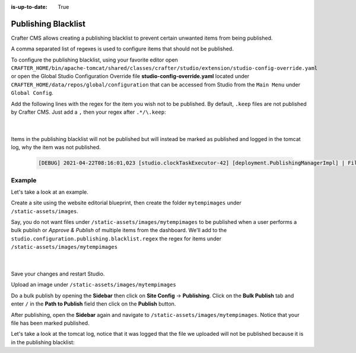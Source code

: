 :is-up-to-date: True

.. index:: Publishing Blacklist

.. _publishing-blacklist:

====================
Publishing Blacklist
====================

Crafter CMS allows creating a publishing blacklist to prevent certain unwanted items from being published.

A comma separated list of regexes is used to configure items that should not be published.

To configure the publishing blacklist, using your favorite editor open ``CRAFTER_HOME/bin/apache-tomcat/shared/classes/crafter/studio/extension/studio-config-override.yaml`` or open the Global Studio Configuration Override file **studio-config-override.yaml** located under ``CRAFTER_HOME/data/repos/global/configuration`` that can be accessed from Studio from the ``Main Menu`` under ``Global Config``.

Add the following lines with the regex for the item you wish not to be published.  By default, ``.keep`` files are not published by Crafter CMS.  Just add a ``,`` then your regex after ``.*/\.keep``:

   .. code-block:: yaml
      :caption: *studio-config-override.yaml*

      # Publishing blacklist configuration, items matching regexes on this list will never be published
      studio.configuration.publishing.blacklist.regex: >-
        .*/\.keep

   |

Items in the publishing blacklist will not be published but will instead be marked as published and logged in the tomcat log, why the item was not published.

   .. code-block:: text

      [DEBUG] 2021-04-22T08:16:01,023 [studio.clockTaskExecutor-42] [deployment.PublishingManagerImpl] | File /static-assets/css/.keep of the site mysite will not be published because it matches the configured publishing blacklist regex patterns.

-------
Example
-------

Let's take a look at an example.

Create a site using the website editorial blueprint, then create the folder ``mytempimages`` under ``/static-assets/images``.

Say, you do not want files under ``/static-assets/images/mytempimages`` to be published when a user performs a bulk publish or *Approve & Publish* of multiple items from the dashboard.  We'll add to the ``studio.configuration.publishing.blacklist.regex`` the regex for items under ``/static-assets/images/mytempimages``

   .. code-block:: yaml
      :caption: *studio-config-override.yaml*

      # Publishing blacklist configuration, items matching regexes on this list will never be published
      studio.configuration.publishing.blacklist.regex: >-
        .*/\.keep,\/static-assets\/images\/mytempimages\/.*

   |

Save your changes and restart Studio.

Upload an image under ``/static-assets/images/mytempimages``

.. image:: /_static/images/system-admin/studio/publishing-blacklist-example.png
   :alt: System Administrator - Publishing blacklist example file uploaded that will not be published"
   :width: 30 %
   :align: center

Do a bulk publish by opening the **Sidebar** then click on **Site Config** -> **Publishing**.  Click on the **Bulk Publish** tab and enter ``/`` in the **Path to Publish** field then click on the **Publish** button.

After publishing, open the **Sidebar** again and navigate to ``/static-assets/images/mytempimages``.  Notice that your file has been marked published.

.. image:: /_static/images/system-admin/studio/publishing-blacklist-example-published.png
   :alt: System Administrator - Publishing blacklist example file published"
   :width: 45 %
   :align: center

Let's take a look at the tomcat log, notice that it was logged that the file we uploaded will not be published because it is in the publishing blacklist:

.. code-block:: text
   :caption: *Tomcat log of item in publishing blacklist*
   :emphasize-lines: 3

   [INFO] 2021-04-22T11:10:25,272 [studio.clockTaskExecutor-42] [job.StudioPublisherTask] | Starting publishing on environment live for site mysite
   [DEBUG] 2021-04-22T11:10:25,339 [studio.clockTaskExecutor-42] [deployment.PublishingManagerImpl] | Environment is live, transition item to LIVE state mysite:/static-assets/images/mytempimages/26072150271_848c0008f0_o.jpg
   [DEBUG] 2021-04-22T11:10:25,342 [studio.clockTaskExecutor-42] [deployment.PublishingManagerImpl] | File /static-assets/images/mytempimages/26072150271_848c0008f0_o.jpg of the site mysite will not be published because it matches the configured publishing blacklist regex patterns.
   [INFO] 2021-04-22T11:10:25,362 [studio.clockTaskExecutor-42] [job.StudioPublisherTask] | Finished publishing environment live for site mysite



